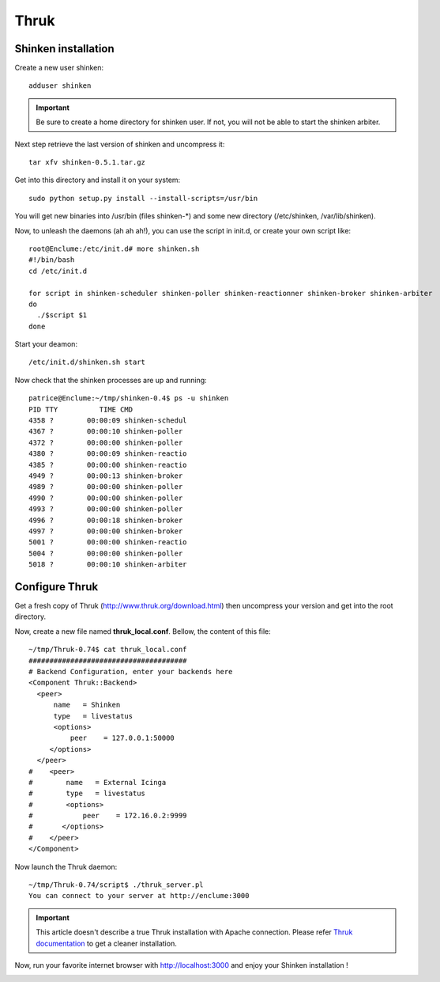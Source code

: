 .. _shinken_and_thruk:

=====
Thruk
=====

Shinken installation 
~~~~~~~~~~~~~~~~~~~~~


Create a new user shinken:

  
::

  adduser shinken
  
.. important::  Be sure to create a home directory for shinken user. If not, you will not be able to start the shinken arbiter.

Next step retrieve the last version of shinken and uncompress it:

  
::

  tar xfv shinken-0.5.1.tar.gz
  
Get into this directory and install it on your system:

  
::

  sudo python setup.py install --install-scripts=/usr/bin
  
You will get new binaries into /usr/bin (files shinken-*) and some new directory (/etc/shinken, /var/lib/shinken).

Now, to unleash the daemons (ah ah ah!), you can use the script in init.d, or create your own script like:

  
::

  root@Enclume:/etc/init.d# more shinken.sh 
  #!/bin/bash
  cd /etc/init.d
  
  for script in shinken-scheduler shinken-poller shinken-reactionner shinken-broker shinken-arbiter 
  do
    ./$script $1
  done
  
Start your deamon:

  
::

  /etc/init.d/shinken.sh start
  
Now check that the shinken processes are up and running:

  
::

  patrice@Enclume:~/tmp/shinken-0.4$ ps -u shinken
  PID TTY          TIME CMD
  4358 ?        00:00:09 shinken-schedul
  4367 ?        00:00:10 shinken-poller
  4372 ?        00:00:00 shinken-poller
  4380 ?        00:00:09 shinken-reactio
  4385 ?        00:00:00 shinken-reactio
  4949 ?        00:00:13 shinken-broker
  4989 ?        00:00:00 shinken-poller
  4990 ?        00:00:00 shinken-poller
  4993 ?        00:00:00 shinken-poller
  4996 ?        00:00:18 shinken-broker
  4997 ?        00:00:00 shinken-broker
  5001 ?        00:00:00 shinken-reactio
  5004 ?        00:00:00 shinken-poller
  5018 ?        00:00:10 shinken-arbiter
  


Configure Thruk 
~~~~~~~~~~~~~~~~


Get a fresh copy of Thruk (http://www.thruk.org/download.html) then uncompress your version and get into the root directory.

Now, create a new file named **thruk_local.conf**. Bellow, the content of this file:

  
::

  ~/tmp/Thruk-0.74$ cat thruk_local.conf
  ######################################
  # Backend Configuration, enter your backends here
  <Component Thruk::Backend>
    <peer>
        name   = Shinken
        type   = livestatus
        <options>
            peer    = 127.0.0.1:50000
       </options>
    </peer>
  #    <peer>
  #        name   = External Icinga
  #        type   = livestatus
  #        <options>
  #            peer    = 172.16.0.2:9999
  #       </options>
  #    </peer>
  </Component>
  
Now launch the Thruk daemon:

  
::

  ~/tmp/Thruk-0.74/script$ ./thruk_server.pl
  You can connect to your server at http://enclume:3000
  
.. important::  This article doesn't describe a true Thruk installation with Apache connection. Please refer `Thruk documentation`_ to get a cleaner installation.

Now, run your favorite internet browser with http://localhost:3000 and enjoy your Shinken installation !



.. image:: /_static/images//shinken_with_thruk.png
   :scale: 90 %


.. _Thruk documentation: http://www.thruk.org/documentation.html
